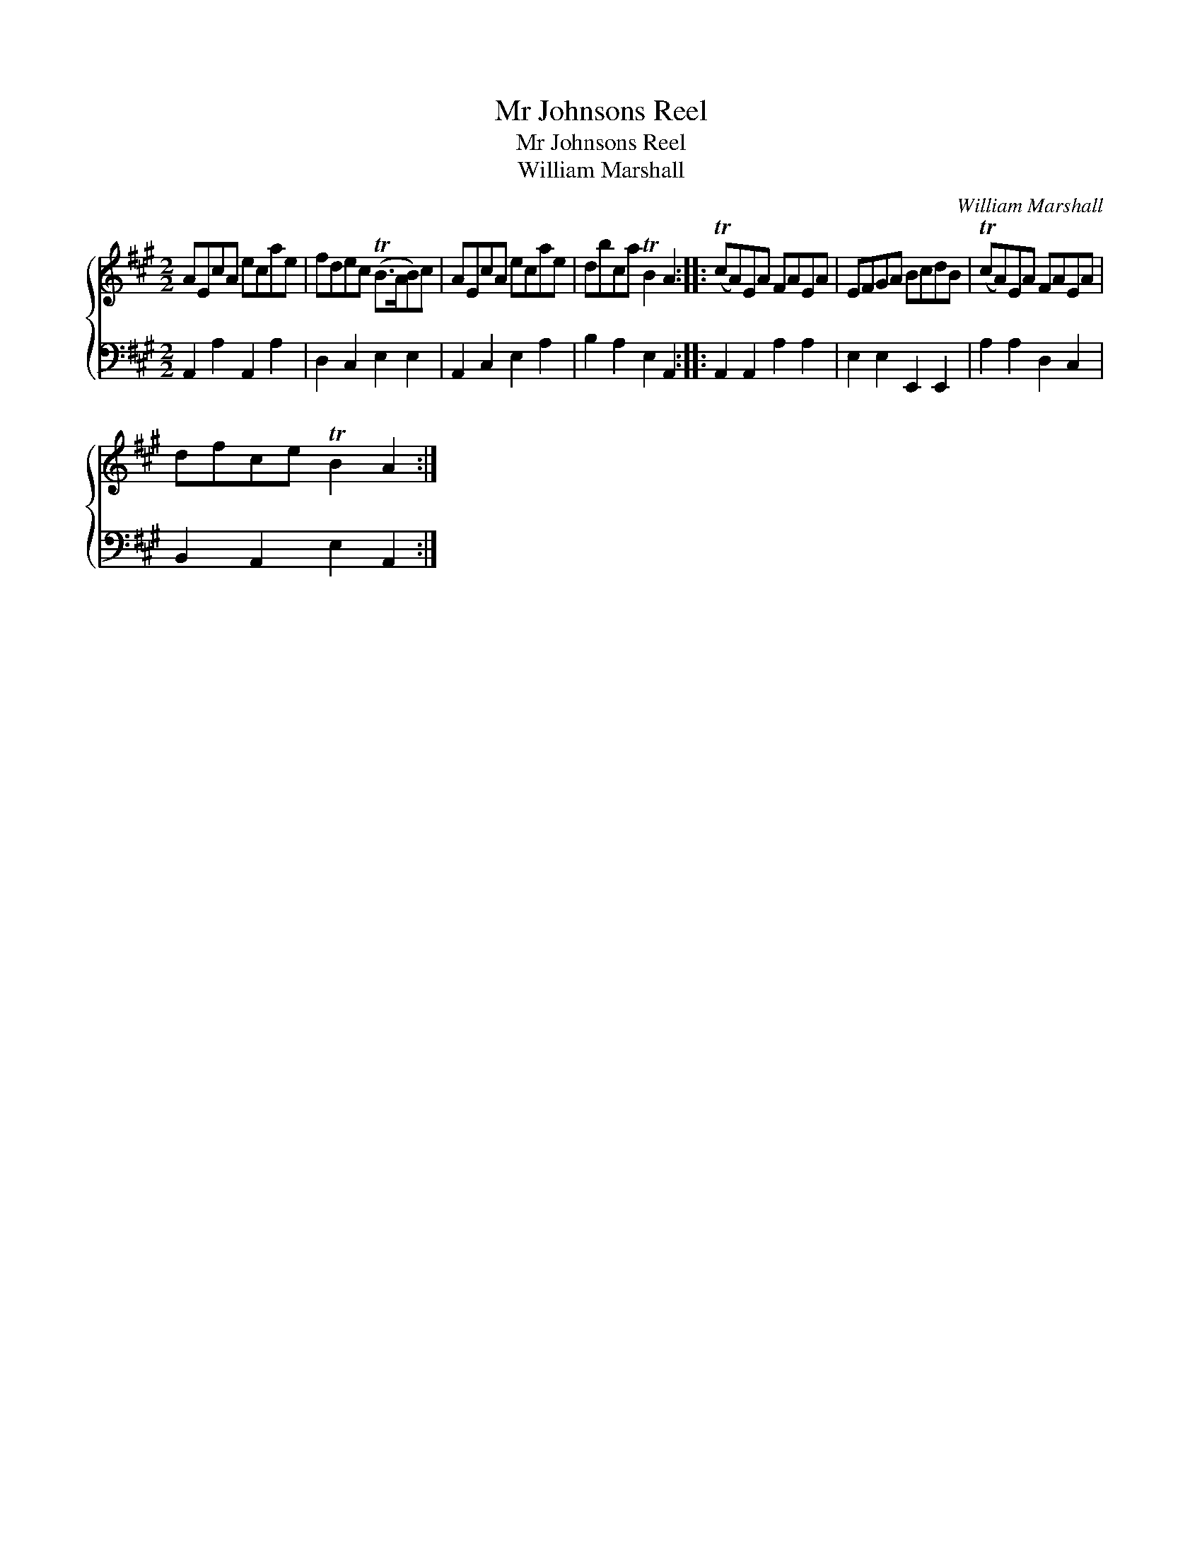 X:1
T:Mr Johnsons Reel
T:Mr Johnsons Reel
T:William Marshall
C:William Marshall
%%score { 1 2 }
L:1/8
M:2/2
K:A
V:1 treble 
V:2 bass 
V:1
 AEcA ecae | fdec (TB>AB)c | AEcA ecae | dbca TB2 A2 :: (TcA)EA FAEA | EFGA BcdB | (TcA)EA FAEA | %7
 dfce TB2 A2 :| %8
V:2
 A,,2 A,2 A,,2 A,2 | D,2 C,2 E,2 E,2 | A,,2 C,2 E,2 A,2 | B,2 A,2 E,2 A,,2 :: A,,2 A,,2 A,2 A,2 | %5
 E,2 E,2 E,,2 E,,2 | A,2 A,2 D,2 C,2 | B,,2 A,,2 E,2 A,,2 :| %8


